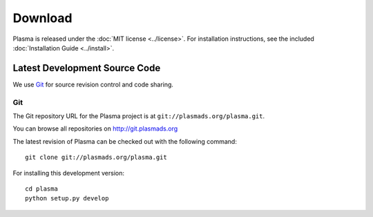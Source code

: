 ============
  Download
============

Plasma is released under the :doc:`MIT license <../license>`. For installation
instructions, see the included :doc:`Installation Guide <../install>`.


Latest Development Source Code
==============================

We use `Git`_ for source revision control and code sharing.

Git
---

The Git repository URL for the Plasma project is at
``git://plasmads.org/plasma.git``.

You can browse all repositories on http://git.plasmads.org

The latest revision of Plasma can be checked out with the
following command::

    git clone git://plasmads.org/plasma.git

For installing this development version::

    cd plasma
    python setup.py develop


.. _Git: 	http://git-scm.org